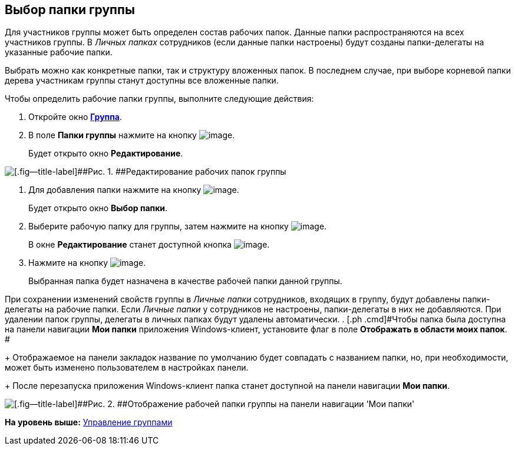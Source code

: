 [[ariaid-title1]]
== Выбор папки группы

Для участников группы может быть определен состав рабочих папок. Данные папки распространяются на всех участников группы. В [.dfn .term]_Личных папках_ сотрудников (если данные папки настроены) будут созданы папки-делегаты на указанные рабочие папки.

Выбрать можно как конкретные папки, так и структуру вложенных папок. В последнем случае, при выборе корневой папки дерева участникам группы станут доступны все вложенные папки.

Чтобы определить рабочие папки группы, выполните следующие действия:

. [.ph .cmd]#Откройте окно xref:staff_Groups_add.html#task_tx_rh_n__image_qhf_h13_2n[[.keyword .wintitle]*Группа*].#
. [.ph .cmd]#В поле [.keyword]*Папки группы* нажмите на кнопку image:images/Buttons/staff_arrow_dawn_grey.png[image].#
+
Будет открыто окно [.keyword]*Редактирование*.

image::images/staff_Group_folder_change.png[[.fig--title-label]##Рис. 1. ##Редактирование рабочих папок группы]
. [.ph .cmd]#Для добавления папки нажмите на кнопку image:images/Buttons/staff_Add_green_plus.png[image].#
+
Будет открыто окно [.keyword .wintitle]*Выбор папки*.
. [.ph .cmd]#Выберите рабочую папку для группы, затем нажмите на кнопку image:images/Buttons/staff_Check.png[image].#
+
В окне [.keyword .wintitle]*Редактирование* станет доступной кнопка image:images/Buttons/staff_Add.png[image].
. [.ph .cmd]#Нажмите на кнопку image:images/Buttons/staff_Add.png[image].#
+
Выбранная папка будет назначена в качестве рабочей папки данной группы.

При сохранении изменений свойств группы в [.dfn .term]_Личные папки_ сотрудников, входящих в группу, будут добавлены папки-делегаты на рабочие папки. Если [.dfn .term]_Личные папки_ у сотрудников не настроены, папки-делегаты в них не добавляются. При удалении папок группы, делегаты в личных папках будут удалены автоматически.
. [.ph .cmd]#Чтобы папка была доступна на панели навигации [.keyword]*Мои папки* приложения Windows-клиент, установите флаг в поле [.keyword]*Отображать в области моих папок*. #
+
Отображаемое на панели закладок название по умолчанию будет совпадать с названием папки, но, при необходимости, может быть изменено пользователем в настройках панели.
+
После перезапуска приложения Windows-клиент папка станет доступной на панели навигации [.keyword]*Мои папки*.

image::images/staff_Group_folder_panel_My_folders.png[[.fig--title-label]##Рис. 2. ##Отображение рабочей папки группы на панели навигации 'Мои папки']

*На уровень выше:* link:../pages/staff_Group_control.adoc[Управление группами]
